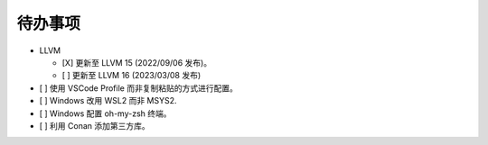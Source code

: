 ########
待办事项
########

- LLVM

  - [X] 更新至 LLVM 15 (2022/09/06 发布)。
  - [ ] 更新至 LLVM 16 (2023/03/08 发布)

- [ ] 使用 VSCode Profile 而非复制粘贴的方式进行配置。
- [ ] Windows 改用 WSL2 而非 MSYS2.
- [ ] Windows 配置 oh-my-zsh 终端。
- [ ] 利用 Conan 添加第三方库。